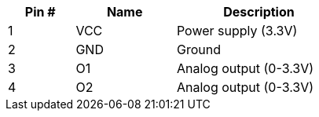 [width="50%",cols=">20%,<30%,<50%",frame="topbot",options="header"]
|================
|Pin # |Name    |Description
|1     |VCC     |Power supply (3.3V)
|2     |GND     |Ground
|3     |O1      |Analog output (0-3.3V)
|4     |O2      |Analog output (0-3.3V)
|================